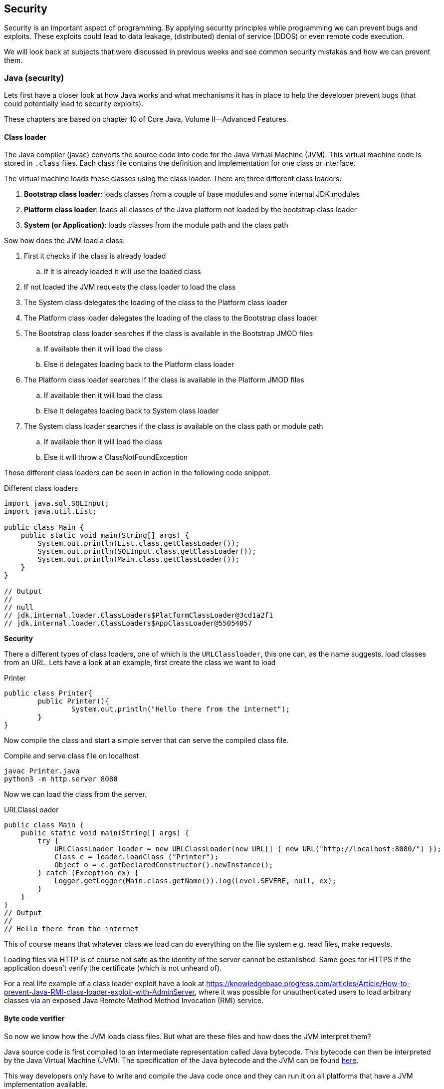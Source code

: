 == Security

Security is an important aspect of programming.
By applying security principles while programming we can prevent bugs and exploits.
These exploits could lead to data leakage, (distributed) denial of service (DDOS) or even remote code execution.

We will look back at subjects that were discussed in previous weeks and
see common security mistakes and how we can prevent them.



=== Java (security)

Lets first have a closer look at how Java works and what
mechanisms it has in place to help the developer prevent bugs
(that could potentially lead to security exploits).

These chapters are based on chapter 10 of Core Java, Volume II--Advanced Features.

==== Class loader

The Java compiler (javac) converts the source code into code for
the Java Virtual Machine (JVM). This virtual machine code is
stored in `.class` files. Each class file contains the definition
and implementation for one class or interface.

The virtual machine loads these classes using the class loader.
There are three different class loaders:

. *Bootstrap class loader*: loads classes from a couple of base modules and some internal JDK modules
. *Platform class loader*: loads all classes of the Java platform not loaded by the bootstrap class loader
. *System (or Application)*: loads classes from the module path
and the class path

Sow how does the JVM load a class:

. First it checks if the class is already loaded
.. If it is already loaded it will use the loaded class
. If not loaded the JVM requests the class loader to load the class
. The System class delegates the loading of the class to the
Platform class loader
. The Platform class loader delegates the loading of the class to
the Bootstrap class loader
. The Bootstrap class loader searches if the class is available in the Bootstrap JMOD files
.. If available then it will load the class
.. Else it delegates loading back to the Platform class loader
. The Platform class loader searches if the class is available in the Platform JMOD files
.. If available then it will load the class
.. Else it delegates loading back to System class loader
. The System class loader searches if the class is available on
the class path or module path
.. If available then it will load the class
.. Else it will throw a ClassNotFoundException

These different class loaders can be seen in action in the following
code snippet.

.Different class loaders
[source,java]
----
import java.sql.SQLInput;
import java.util.List;

public class Main {
    public static void main(String[] args) {
        System.out.println(List.class.getClassLoader());
        System.out.println(SQLInput.class.getClassLoader());
        System.out.println(Main.class.getClassLoader());
    }
}

// Output
//
// null
// jdk.internal.loader.ClassLoaders$PlatformClassLoader@3cd1a2f1
// jdk.internal.loader.ClassLoaders$AppClassLoader@55054057
----

[red]*Security*

There a different types of class loaders, one of which is the
`URLClassloader`, this one can, as the name suggests, load classes
from an URL. Lets have a look at an example, first create the
class we want to load

.Printer
[source, java]
----
public class Printer{
	public Printer(){
		System.out.println("Hello there from the internet");
	}
}
----

Now compile the class and start a simple server that can serve
the compiled class file.

.Compile and serve class file on localhost
[source, sh]
----
javac Printer.java
python3 -m http.server 8080
----

Now we can load the class from the server.

.URLClassLoader
[source, java]
----
public class Main {
    public static void main(String[] args) {
        try {
            URLClassLoader loader = new URLClassLoader(new URL[] { new URL("http://localhost:8080/") });
            Class c = loader.loadClass ("Printer");
            Object o = c.getDeclaredConstructor().newInstance();
        } catch (Exception ex) {
            Logger.getLogger(Main.class.getName()).log(Level.SEVERE, null, ex);
        }
    }
}
// Output
//
// Hello there from the internet
----

This of course means that whatever class we load can do everything on the file system e.g. read files, make requests.

Loading files via HTTP is of course not safe as the identity of
the server cannot be established. Same goes for HTTPS if the
application doesn't verify the certificate (which is not unheard of).

For a real life example of a class loader exploit have a look at
https://knowledgebase.progress.com/articles/Article/How-to-prevent-Java-RMI-class-loader-exploit-with-AdminServer,
where it was possible for unauthenticated users to load arbitrary
classes via an exposed Java Remote Method Method Invocation (RMI)
 service.

// Maybe add example of showing of custom class loader for loading
// encrypted class files?

// TODO: jar can be signed and also verified https://docs.oracle.com/javase/tutorial/deployment/jar/signing.html

==== Byte code verifier

So now we know how the JVM loads class files. But what are these
files and how does the JVM interpret them?

Java source code is first compiled to an intermediate
representation called Java bytecode.
This bytecode can then be interpreted by the Java Virtual Machine (JVM). The specification of the Java bytecode and the JVM can be found https://docs.oracle.com/javase/specs/index.html[here].

This way developers only have to write and compile the Java code  once and they can run it on all platforms that
have a JVM implementation available.

Lets have a look at how the Java compiler compiles a source
file (Verifier.java) to byte code (Verifier.class).

.Verifier.java
[source, java]
----
package verifier;

public class Verifier {
    public static void main(String[] args) {
        System.out.println("1 + 2 = " + calc());
    }

    public static int calc(){
        int x = 1;
        int y = 2;
        int result = x + y;
        return result;
    }
}
----

.We can use the following command to get the bytecode in mnemonic form:
[source,sh]
----
javap -c verifier.Verifier
----

.This gives the following result for the calc method:
.Bytecode of the calc method
[source]
----
public static int calc();
    Code:
       0: iconst_1  // 0x04: Push int constant 1 onto operant stack
       1: istore_0  // 0x3B: Store int into 1st local variable
       2: iconst_2  // 0x05: Push int constant 2 onto operant stack
       3: istore_1  // 0x3C: Store int into second local variable
       4: iload_0   // 0x1A: Load int from 1st local variable
       5: iload_1   // 0x1B: Load int from 2nd local variable
       6: iadd      // 0x60: Add int
       7: istore_2  // 0x3D: Store int in 3rd local variable
       8: iload_2   // 0x1C: Load int from 3rd local variable
       9: ireturn   // 0xAC: Return int from method
----

Before the bytecode is loaded by the class loader it is first verified. You might ask yourself why does the class file needs
to be verified before it's loaded. As we have seen in the previous
chapter class files can be loaded from anywhere and there is no
guarantee that the class file is not corrupted.

The class loader verifies the following properties:

* Variables are initialized before use
* Method calls match the types of object references
* Rules for accessing private data and method are not violated
* Local variable accesses fall within runtime stack
* The runtime stack does not overflow

So what happens if we try to load a class that doesn't pass any of
these checks? Lets change the `Verifier.class` file using a
https://en.wikipedia.org/wiki/Hex_editor[hex editor].

.`Verifier.class` open in hex editor, `calc` function highlighted
[#img-sunset]
[caption="""]
image::verifier_hex.png[Verifier.class open inside hex editor]

Lets change `3C` to `3B`, thus not initializing variable `y`. If we now try to run the program we get the following error:
```
Error: Unable to initialize main class verifier.Verifier
Caused by: java.lang.VerifyError: Bad local variable type
```

=== Web application

During PRC1, PRC2, PRJ1 and PRJ2 we have seen a lot of concepts
that apply to all kinds of different programming languages.
To show some common security pitfalls we have developed a simple,
but [red]*insecure* web application.

The web application is build in Java and is using https://javalin.io/[Javalin] to set-up a simple web framework.

++++
<div class='ex'><details class='ex'><summary class='ex'>Structure of the application</summary>
++++

.The main application
[source, java]
----
public class App {

    public static void main(String[] args) {
        Javalin app = Javalin.create(config -> {
            // Add static files (images, html, css, javascript)
            config.addStaticFiles("public");
        });
        // Start at port 8080
        app.start(8080);

        // Use database helper from PRC2 to get a datasource
        final var db = DBHelper.getDataSource("jdbc.pg");

        app.post("/login", ctx -> {
            // Convert JSON data to Login (username, password)
            var data = ctx.bodyAsClass(Login.class);

            // Get a database connection
            var connection = db.getConnection();
            // Create a statement
            var statement = connection.createStatement();

            // Build query to check if the username exists with the given password
            var query = "select username from users where username = '"
            + data.getUsername() + "' and password = '" + data.getPassword() + "'";

            try{
                // Execute the query
                var rs = statement.executeQuery(query);
                // Check if user with password exists
                if(rs.next()){
                    ctx.status(200);
                    // Return the username
                    ctx.json(rs.getString("username"));
                }else{
                    // User doesn't exist, return error message
                    ctx.status(401);
                    ctx.result("The combination of username/password is not known.");
                }
            }catch(PSQLException ex){
                // Somethin went wrong with the query
                ctx.status(500);
                ctx.result(ex.getMessage());
            }
        });
    }
}
----

.Structure of the users table
[source, sql]
----
CREATE TABLE prc2.users(
    id SERIAL PRIMARY KEY,
    username TEXT,
    password TEXT
);
----

Make sure to populate the table if you want to follow the examples.
For the example we will be using the user `testuser`.

.index.html with a login form
[source, html]
----
<!DOCTYPE html>
<html lang="en">
<head>
    <meta charset="utf-8">
    <meta name="viewport" content="width=device-width, initial-scale=1, shrink-to-fit=no">
    <title>Login</title>
    <link rel="stylesheet" href="css/style.css">
</head>

<body>
    <div class="container">
        <div class="login">
            <form id="login" method="POST" action="login">
                <div class="form-title">
                    Login
                </div>
                <div class="form-row">
                    <label for="username" class="hidden">Username</label>
                    <input type="text" id="username" name="username" placeholder="username">
                </div>
                <div class="form-row">
                    <label for="password" class="hidden">Password</label>
                    <input type="password" id="password" name="password" placeholder="password">
                </div>
                <div class="form-row errors hidden">

                </div>
                <div class="form-actions">
                    <button class="btn full-width" type="submit">Login</button>
                </div>
            </form>
        </div>
    </div>
</body>

<script src="js/form.js"></script>

</html>
----

.form.js Retrieve form data and send it as JSON
[source, js]
----
const loginForm = document.querySelector("form#login");
const errors = document.querySelector(".errors");

const submit = (event) => {
    // Stop the event
    event.preventDefault();

    // Retrieve the values
    const form = new FormData(event.target);

    // Create new object from form entries
    const data = Object.fromEntries(form.entries());

    login(data);
}

const setup = () => {
    // Check that login form exists
    if(!loginForm){
        console.error("Login form not found");
        return;
    }
    // Add form submit handler
    loginForm.addEventListener("submit", submit);
};

const showErrors = (error) => {
    if(!errors){
        return;
    }
    errors.innerHTML = error.message;
    errors.classList.remove("hidden");
};

const removeErrors = () => {
    if(!errors){
        return;
    }
    errors.innerHTML = "";
    errors.classList.add("hidden")
}

const login = async (data) => {
    // Clean up old errors
    removeErrors();

    try{
        const message = await loginFetch(data);
        window.alert(`Welcome back ${message}`);
    }catch(error){
        showErrors(error);
    }
}

const loginFetch = async (data) => {
    const response =  await fetch("login", {
        method: "POST",
        headers: { "Content-Type": "application/json" },
        body: JSON.stringify(data)
    });
    if(!response.ok){
        throw new Error(await response.text());
    }
    return await response.json();
}

setup();
----

++++
</details></div>
++++


==== SQL injection

In the images below we can see the normal usage of the web app.
On the left we have successful login and on the right an unsuccessful.

.Successful login for user `testuser`
image::security_successful_login.png[role=related thumb left, Successful login"]

.Unsuccessful login
image::security_unsuccessful_login.png[role=related thumb right, Unsuccessful login]

We can check if this form is susceptible for SQL injection by adding different
quotes and other characters that are used inside SQL.
For example input a single quote `'` anywhere in the username
or password field. We get an error back telling us that the string
is unterminated. 

Notice the useful error message, we will get back to this in the
section error handling.

For now lets focus on the unterminated string, this means that
there is a SQL injection possibility.

++++
<div class="clear-both"></div>
++++

.Error message
[source, sql]
----
Unterminated string literal started at position 72 in SQL select username from users where username = 'testuser'' and password = ''. Expected char
----

So lets try to login as `testuser` without knowing the password.
We can do this by entering the username `testuser` and for the password
we need to enter something that is always `true`.
[source, sql]
----
' or '1' = '1
----
Now we can login as any user as long as we know the username.
But how can we retrieve the password for a given user?
We can use a  `UNION` SQL statement to retrieve data and union it with
the selected username.
Using the following query we retrieve the password for `testuser`
[source, sql]
----
' UNION SELECT password FROM users WHERE username='testuser
----
We can even retrieve a combination of users and their given
passwords with the following query:
[source, sql]
----
' UNION SELECT CONCAT(username, ' : ', password) FROM users OFFSET 1 -- --'
----
* CONCAT: Concatenate the username and password
* OFFSET: By changing the offset we can enumerate the complete users table
* -- --: SQL comment used to drop the rest of the query

If the database is not correctly configured we can even enumerate the complete
database and retrieve data from other databases/schemas/tables.

For example if the current database and schema would contain a table `secrets`
that has one column named `secret` we could retrieve the secrets as follows:
[source, sql]
----
' union select table_schema from information_schema.tables where table_name = 'users'-- --  <1>
' union select table_name from information_schema.tables where table_schema='public'-- --   <2>
' union select column_name from information_schema.columns where table_name='secrets'-- --  <3>
' union select secret from secrets-- --                                                     <4>
----
<1> Get the schema for the current table -> return `public`
<2> Get all the tables for the current schema -> shows that a table named `secrets` exists
<3> Get all the columns for table `secrets` -> returns `secret`
<4> Get the secret

==== Database management

The reason that the in the previous section we were able to retrieve
the secret was because the application logs in under the user `postgres`.
This `postgres` user is a `superuser`, which means it can do [red]*everything*.

The application for now only needs [blue]*read* access to the `users` table, so lets
create a new user and only give it the `select` right on the table `users`.

[source, sql]
----
CREATE ROLE app LOGIN;          <1>
GRANT SELECT ON users TO app;   <2>
----
<1> Create a `role` (user) called `app` and give it login rights
<2> Give the `role` app `select` rights on the `user` table

If we now try to run a SQL injection using the `secrets` table again
we are met with the following error message:
```
ERROR: permission denied for table secrets
```
And if we try to to find out what other tables there are in the
`public` schema, we will only find the `users` table.

We added access control at a `table` level, however it is also
possible to this on different levels.
You can grant permissions on a database level, schema level, table
level, and column level using the
https://www.postgresql.org/docs/current/sql-grant.html[grant] permission. +
It's even possible to add access control on a row level using
https://www.postgresql.org/docs/current/ddl-rowsecurity.html[policies].

It's also possible to create a `group role` such that a user can belong
to a group and inherit all the rights of that group.

This is of course only a step in the right direction, there are more steps
that can be taken to harden your database (depending on your needs):

* Disable login (only local over unix socket)
* Only login in from localhost or specific IP
* Login using certificates instead of password
* Enable logging
* Enable TLS

==== Password management

While doing the SQL injection attacks we were able to retrieve the passwords
in plain text. This is of course a complete no-go in term of security.

So how to do password management the right way?

The best way is to not store a password at all. This might sound a bit
weird, but you probably use or at least have seen the `login in with`
(Google, Apple, Github, etc.) buttons on websites.
This way of loggin in uses the https://oauth.net/2/[OAUTH] (2.0) protocol.
Using this protocol the client will retrieve an access token from
the Authorization server that can then be used on the Resource server.
So the application will never receive the user's password.

If you can't or don't want to provide OAUTH 2.0 login functionality,
it's best to not roll your own implementation for storing passwords
(nor for authentication/authorization). So if possible use the
functionality of the framework you are using. If you are not using a
framework or the framework doesn't offer this functionality, see if there
is a reputable library that can do the work for you.

Finally if you have to store your password manually, make sure to
use current best practices.

First of all the password should be hashed using a cryptographic
hash function. A cryptographic hash function has the following
properties:

* One way: it's not possible to compute the original text from the hash
* Deterministic: the same text will always produce the same hash
* Diffusion: changin just one bit, should change the hash significantly
* Collision resistance: It's not feasible to find two passwords that
both have the same hash
* Fast: the hashing algorithm should be fast

Let's have a look at the sha256 hash of a text and what happens if we
slightly change the text (adding a '.' at the end).
```
Text:   This is a test string to hash
Sha256: f70b476ff948472f8e4e52793a5a2779e636c20dd5336d3a8a4455374318db35
Text:   This is a test string to hash.
Sha256: 862a9e0d0890a7a28e27c558c80820a0db36eea02e51e2dee8094deade308319
```

However just storing the hash in the database instead of the
password is still not safe. This is because of the `deterministic` property of hashing.
An attacker
can pre-compute a large table of hashes for common passwords and easily
check if the hashed password matches a known hash from the table.

To combat this a `salt` is used. A salt is a large random, non-secret
that can be stored with the password hash. The salt is added to the
hashing process to produce unique hashes even if users have the same or a
common password.

.Hash with salt example
|===
|Password| Salt| String to be hashed| Sha256 hash

| secret
| DWEFAVLJQFEOHSZG
| secretDWEFAVLJQFEOHSZG
| 7ddc02be0b03aef77cc7298083aabc2417fac820263ecfc0f799876fc04c7d30

| secret
| OJYKWXMKWYXNTTUW
| secretOJYKWXMKWYXNTTUW
| f8da88f1240307b1441bcdfe0ba1c9d9bc0c6113dbfaa8fc869f3a6f42b5dba7
|===

The last problem comes from the `fast` property of normal hashes.
You want to make it hard for an attacker to bruteforce retrieved hashes.
To do this you intentionally make the hashing algorithm slower, especially
you make it slower to do on GPUs as these are used in the bruteforce process.

This leaves us with a couple of recommended hashing algorithms:

. bcrypt
. algon2(id)
. scrypt
. PBKDF2

==== Transport layer security

When you start the web applicatio by default it will run over
HTTP. Running a website (or other service) over HTTP has two
major problems.

The first problem is that the traffic between the client and
the server is [red]*not* encrypted. In theory everyone can see all
the traffic between you and the server.

We will use https://www.wireshark.org/[Wireshark] to show how we can see traffic
to and from our application.

First start the web application, it will be available on
`localhost:8080` by default. (You can also start another server
e.g. `python3 -m http.server 8080`). +
Secondly start wireshark and select the right interface to capture
traffic on.

If you are on linux or Mac you can use the `loopback`
interface to capture traffic on localhost. +
Otherwise capture traffic on your main interface. Find out the
local ip address of your device: `ipconfig`. And now use another
device to connect to the server, e.g. if you local ip address
is `10.0.0.1`, then enter `10.0.0.1:8080` in the browser.

You should now be able to see traffic from and to the server
in Wireshark. When you try to login you should see a `POST`
request to `/login`, see the image below.

image::wireshark_request.png[Wireshark showing the request]

Right click the request > Follow > TCP Stream will show the complete
TCP stream (request and answer) as shown below. You can clearly
see the username and password in the request.

image::wireshark_tcp_stream.png[Wireshark tcp stream]


The second major problem with running a service over HTTP is
that there is no way to verify that the server is who it claims
to be. Nor that the traffic from the server is actually (unmodified)
traffic from the server. +
If connected to a public WIFI the owner of the WIFI can change
the messages to and from the server to anything they like
and there is no way of knowing.
Not just on public WIFI but also on trusted networks are
there ways to do a Man-in-the-middle (MITM) attack and
intercept and change HTTP traffic.

The solution to both these problems if to use HTTPS.

. Certificate: by using HTTPS the server provides a certificate
that is signed by and Certificate Authority (CA) to prove that
the server is who it claims to be.
. Encryption: the server certificate is used to generate a
session key, which is used to encrypt all traffic to and from
the server.

Nowadays it is really easy and [green]*free* to get a certificate
for a public facing server by using
https://letsencrypt.org/[Let's encrypt].

image::lets_encrypt.png[Let's encrypt on PRC2 website]

It's even possible to create your own `CA` to sign certificates
on your local network. You can do this by using
tools such as `openssl`, the Java `keytool` or use a tool such as `mkcert` that
streamlines the process for you.

image::https_localhost.png[Self-signed certificate on localhost]
// Normal HTTP traffic can be seen by everyone on same WIFI
// Normal HTTP traffic can be MITM'd (ARP poisoning)
// Use a certificate
// Even on local lan network you can use certificates
// In application enabled using keystore
// Don't use embedded such as Jetty in production, use nginx/apache

==== Error handling

Showing errors in the front-end can be very helpful,
especially during development. +
However these errors also pose a security risk as it
can help attackers better understand the system.

In our vulnerable web application we have already seen
a very big security risk where the SQL exception
gets displayed on the front-end, thereby given attackers
access to the complete query that gets executed.

But error handling can also be a bit more subtle.
In the following example the web application will
return a `Username not found` when the account does
not exist and a `Wrong password.` when it does exist,
but a wrong password is entered. From a user perspective
this is of course very nice, you know that you either
entered the wrong username or the wrong password.

[source, java]
----
if(username == null){
    return "Username not found."
}else if(password == null){
    return "Wrong password."
}
----

However an attacker can use this functionality to check
which usernames exist, by means of the returned error
message. They may try to find an `admin` account and try
to guess/brute-force the password for that account.

To combat such an attack it is better to return a less
descriptive error message, such as `Username or password incorrect`.
This way an attacker can not tell if the username exists
or that the password is wrong.
// Errors can be helpful, but can pose a security risk
// Don't pass SQL execptions
// Also watch out what errors/exception can tell an attacker

// ==== Regex

// Watch out when users can enter their own regex
// It is possible to DDOS
